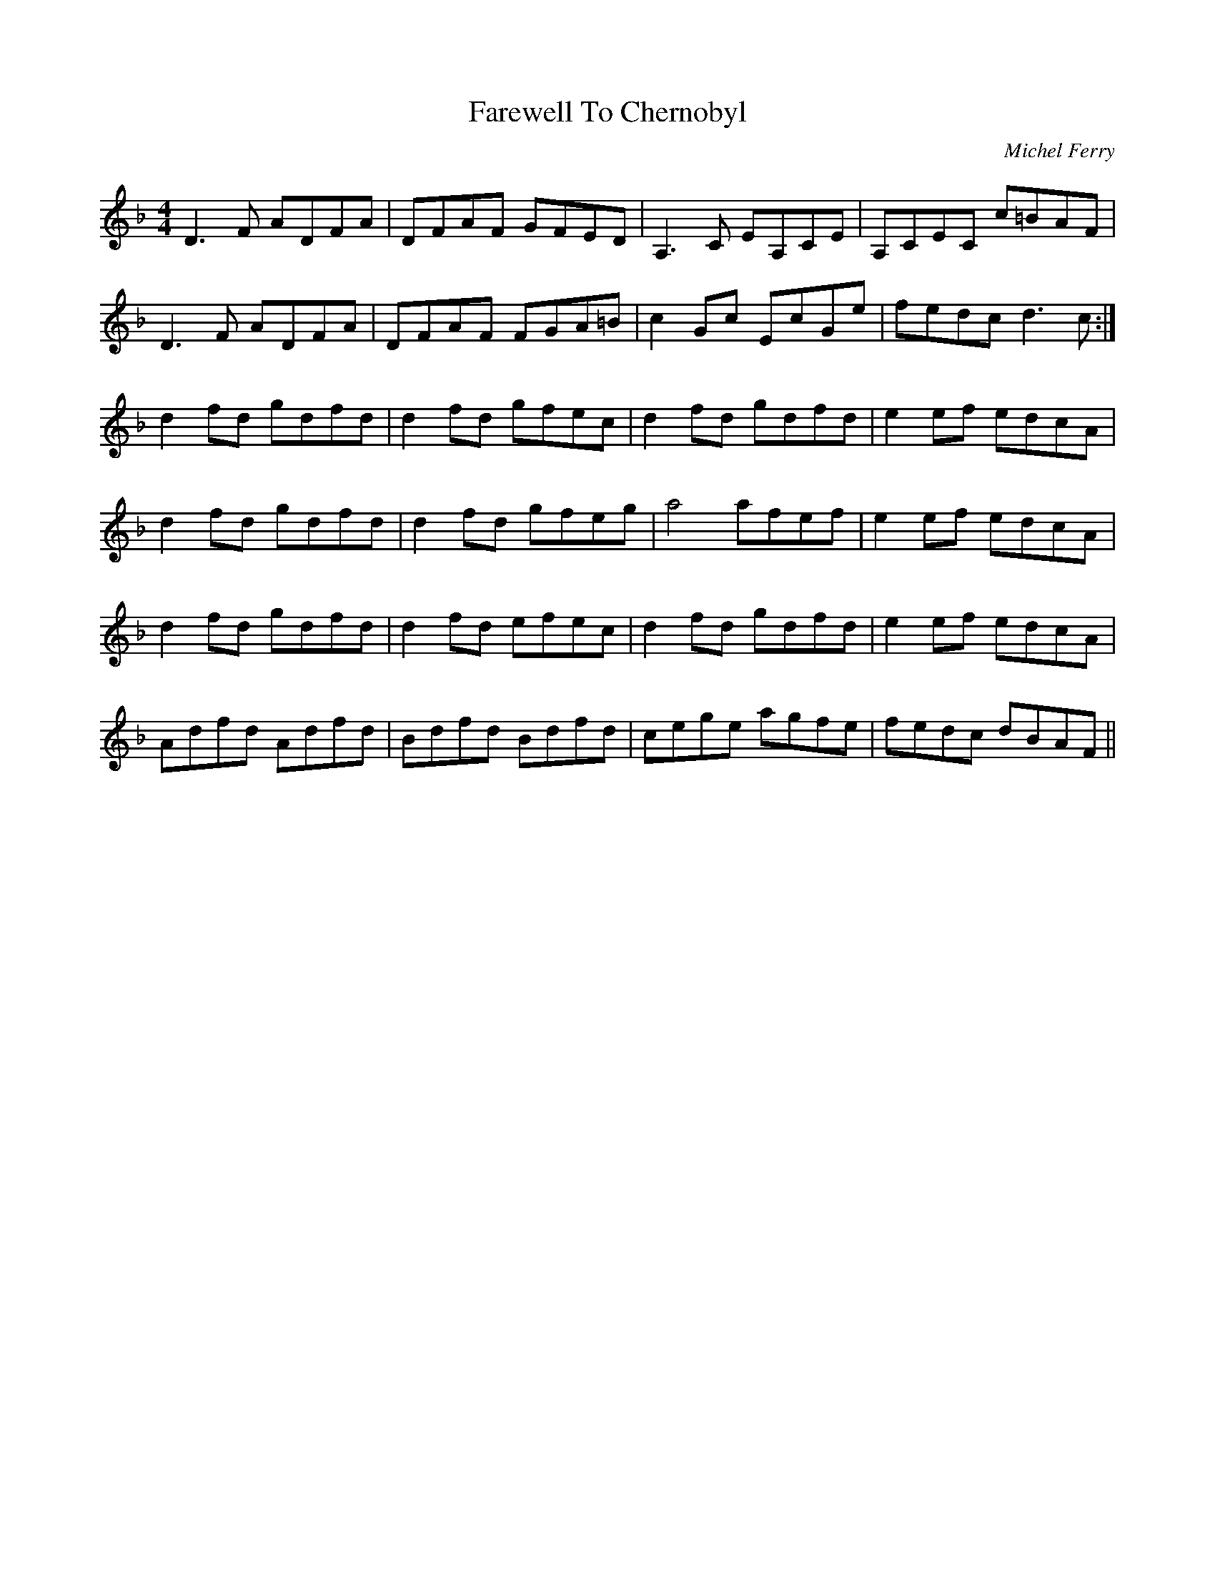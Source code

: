 X: 1
T: Farewell To Chernobyl
C: Michel Ferry
Z: Fiddlin Mad
S: https://thesession.org/tunes/767#setting767
R: reel
M: 4/4
L: 1/8
K: Dmin
D3F ADFA|DFAF GFED|A,3C EA,CE|A,CEC c=BAF|
D3F ADFA|DFAF FGA=B|c2Gc EcGe|fedc d3c:|
d2fd gdfd|d2fd gfec|d2fd gdfd|e2ef edcA|
d2fd gdfd|d2fd gfeg|a4 afef|e2ef edcA|
d2fd gdfd|d2fd efec|d2fd gdfd|e2ef edcA|
Adfd Adfd|Bdfd Bdfd|cege agfe|fedc dBAF||

